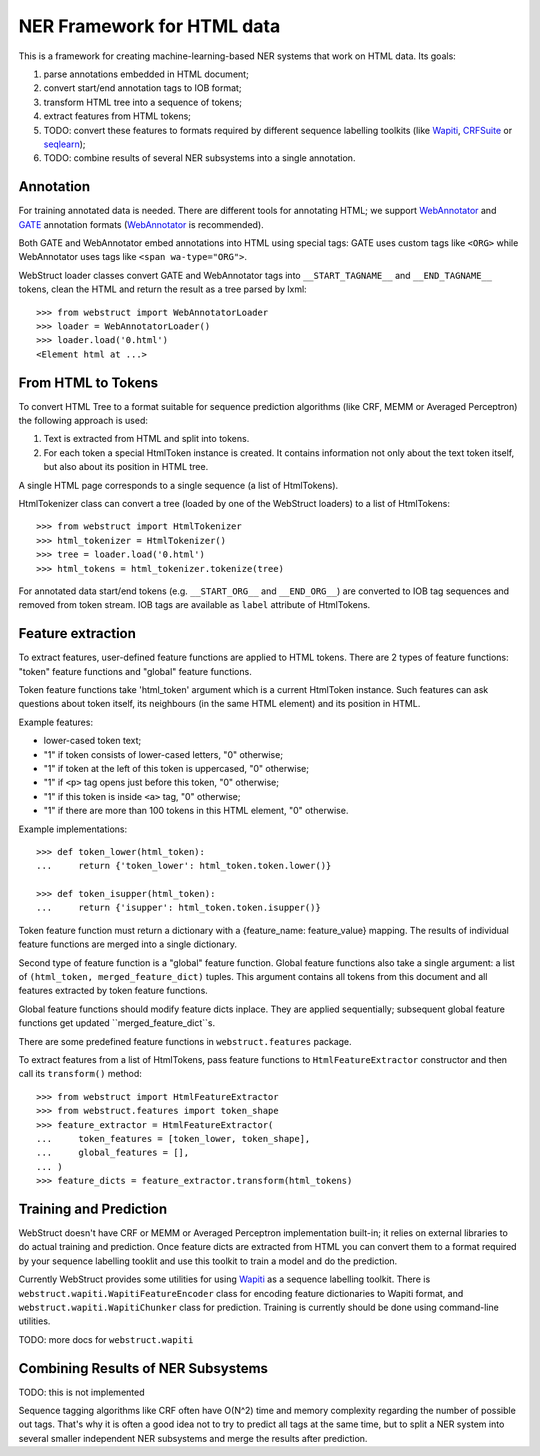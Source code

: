 NER Framework for HTML data
===========================

This is a framework for creating machine-learning-based
NER systems that work on HTML data. Its goals:

1. parse annotations embedded in HTML document;
2. convert start/end annotation tags to IOB format;
3. transform HTML tree into a sequence of tokens;
4. extract features from HTML tokens;
5. TODO: convert these features to formats required by different
   sequence labelling toolkits (like Wapiti_, CRFSuite_ or seqlearn_);
6. TODO: combine results of several NER subsystems into a single annotation.

.. _wapiti: wapiti.limsi.fr
.. _CRFSuite: http://www.chokkan.org/software/crfsuite/
.. _seqlearn: https://github.com/larsmans/seqlearn

Annotation
----------

For training annotated data is needed. There are different tools
for annotating HTML; we support WebAnnotator_ and GATE_ annotation formats
(WebAnnotator_ is recommended).

.. _WebAnnotator: http://perso.limsi.fr/xtannier/en/WebAnnotator/
.. _GATE: http://gate.ac.uk/

Both GATE and WebAnnotator embed annotations into HTML using special tags:
GATE uses custom tags like ``<ORG>`` while WebAnnotator uses tags like
``<span wa-type="ORG">``.

WebStruct loader classes convert GATE and WebAnnotator tags into
``__START_TAGNAME__`` and ``__END_TAGNAME__`` tokens, clean the HTML
and return the result as a tree parsed by lxml::

    >>> from webstruct import WebAnnotatorLoader
    >>> loader = WebAnnotatorLoader()
    >>> loader.load('0.html')
    <Element html at ...>

From HTML to Tokens
-------------------

To convert HTML Tree to a format suitable for sequence prediction algorithms
(like CRF, MEMM or Averaged Perceptron) the following approach is used:

1. Text is extracted from HTML and split into tokens.
2. For each token a special HtmlToken instance is created. It
   contains information not only about the text token itself, but also about
   its position in HTML tree.

A single HTML page corresponds to a single sequence (a list of HtmlTokens).

HtmlTokenizer class can convert a tree (loaded by one of the WebStruct loaders)
to a list of HtmlTokens::

    >>> from webstruct import HtmlTokenizer
    >>> html_tokenizer = HtmlTokenizer()
    >>> tree = loader.load('0.html')
    >>> html_tokens = html_tokenizer.tokenize(tree)

For annotated data start/end tokens (e.g. ``__START_ORG__`` and ``__END_ORG__``)
are converted to IOB tag sequences and removed from token stream. IOB tags are
available as ``label`` attribute of HtmlTokens.

Feature extraction
------------------

To extract features, user-defined feature functions are applied to HTML tokens.
There are 2 types of feature functions: "token" feature functions and "global"
feature functions.

Token feature functions take 'html_token' argument which is a current
HtmlToken instance. Such features can ask questions about token itself,
its neighbours (in the same HTML element) and its position in HTML.

Example features:

* lower-cased token text;
* "1" if token consists of lower-cased letters, "0" otherwise;
* "1" if token at the left of this token is uppercased, "0" otherwise;
* "1" if ``<p>`` tag opens just before this token, "0" otherwise;
* "1" if this token is inside ``<a>`` tag, "0" otherwise;
* "1" if there are more than 100 tokens in this HTML element, "0" otherwise.

Example implementations::

    >>> def token_lower(html_token):
    ...     return {'token_lower': html_token.token.lower()}

    >>> def token_isupper(html_token):
    ...     return {'isupper': html_token.token.isupper()}


Token feature function must return a dictionary with a
{feature_name: feature_value} mapping. The results of individual
feature functions are merged into a single dictionary.

Second type of feature function is a "global" feature function.
Global feature functions also take a single argument: a list of
``(html_token, merged_feature_dict)`` tuples. This argument contains
all tokens from this document and all features extracted by token
feature functions.

Global feature functions should modify feature dicts inplace. They are applied
sequentially; subsequent global feature functions get
updated ``merged_feature_dict``s.

There are some predefined feature functions in ``webstruct.features`` package.

To extract features from a list of HtmlTokens, pass feature functions
to ``HtmlFeatureExtractor`` constructor and then call its ``transform()``
method::

    >>> from webstruct import HtmlFeatureExtractor
    >>> from webstruct.features import token_shape
    >>> feature_extractor = HtmlFeatureExtractor(
    ...     token_features = [token_lower, token_shape],
    ...     global_features = [],
    ... )
    >>> feature_dicts = feature_extractor.transform(html_tokens)


Training and Prediction
-----------------------

WebStruct doesn't have CRF or MEMM or Averaged Perceptron implementation
built-in; it relies on external libraries to do actual training and
prediction. Once feature dicts are extracted from HTML you can convert them to
a format required by your sequence labelling tooklit and use this toolkit
to train a model and do the prediction.

Currently WebStruct provides some utilities for using Wapiti_ as a sequence
labelling toolkit. There is ``webstruct.wapiti.WapitiFeatureEncoder`` class
for encoding feature dictionaries to Wapiti format, and
``webstruct.wapiti.WapitiChunker`` class for prediction.
Training is currently should be done using command-line utilities.

TODO: more docs for ``webstruct.wapiti``

Combining Results of NER Subsystems
-----------------------------------

TODO: this is not implemented

Sequence tagging algorithms like CRF often have O(N^2) time and memory
complexity regarding the number of possible out tags. That's why it is often
a good idea not to try to predict all tags at the same time, but to split
a NER system into several smaller independent NER subsystems and merge the
results after prediction.
